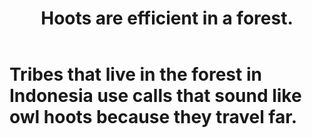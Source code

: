 :PROPERTIES:
:ID:       8134adc0-af1c-407e-9909-a9f42ea4dedb
:END:
#+title: Hoots are efficient in a forest.
* Tribes that live in the forest in Indonesia use calls that sound like owl hoots because they travel far.
